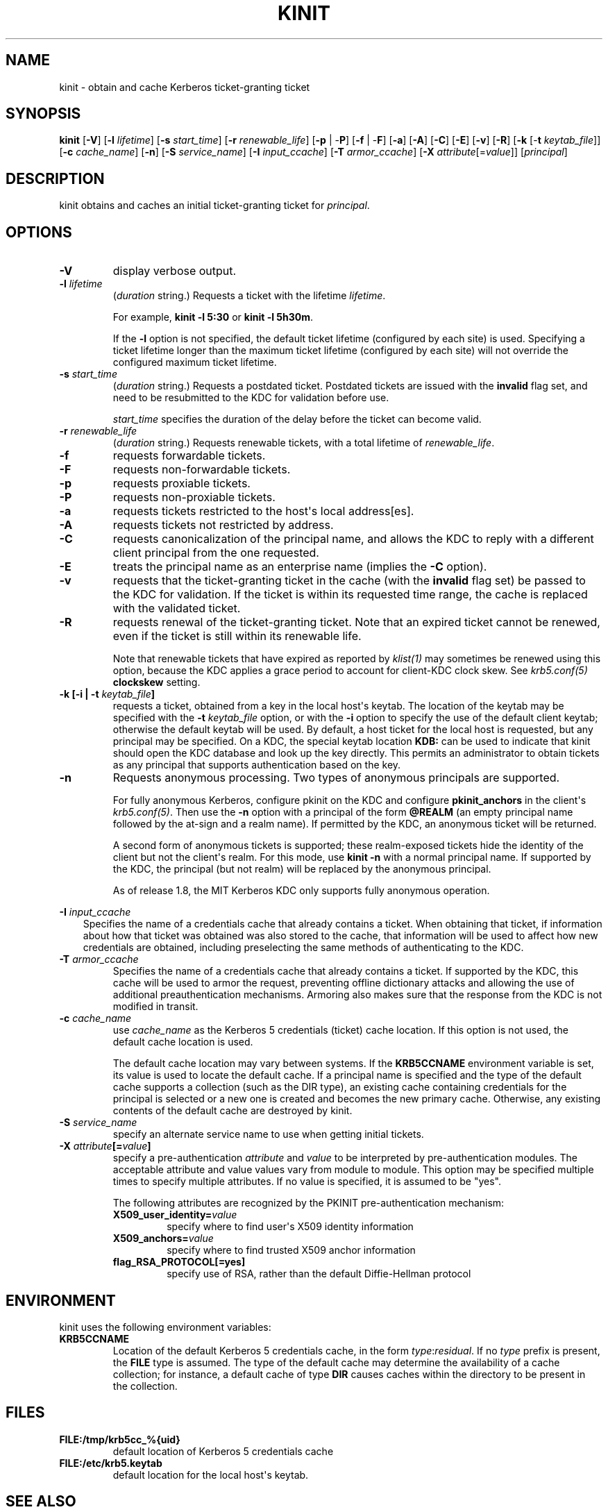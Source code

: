 .\" Man page generated from reStructuredText.
.
.TH "KINIT" "1" " " "1.14.2" "MIT Kerberos"
.SH NAME
kinit \- obtain and cache Kerberos ticket-granting ticket
.
.nr rst2man-indent-level 0
.
.de1 rstReportMargin
\\$1 \\n[an-margin]
level \\n[rst2man-indent-level]
level margin: \\n[rst2man-indent\\n[rst2man-indent-level]]
-
\\n[rst2man-indent0]
\\n[rst2man-indent1]
\\n[rst2man-indent2]
..
.de1 INDENT
.\" .rstReportMargin pre:
. RS \\$1
. nr rst2man-indent\\n[rst2man-indent-level] \\n[an-margin]
. nr rst2man-indent-level +1
.\" .rstReportMargin post:
..
.de UNINDENT
. RE
.\" indent \\n[an-margin]
.\" old: \\n[rst2man-indent\\n[rst2man-indent-level]]
.nr rst2man-indent-level -1
.\" new: \\n[rst2man-indent\\n[rst2man-indent-level]]
.in \\n[rst2man-indent\\n[rst2man-indent-level]]u
..
.SH SYNOPSIS
.sp
\fBkinit\fP
[\fB\-V\fP]
[\fB\-l\fP \fIlifetime\fP]
[\fB\-s\fP \fIstart_time\fP]
[\fB\-r\fP \fIrenewable_life\fP]
[\fB\-p\fP | \-\fBP\fP]
[\fB\-f\fP | \-\fBF\fP]
[\fB\-a\fP]
[\fB\-A\fP]
[\fB\-C\fP]
[\fB\-E\fP]
[\fB\-v\fP]
[\fB\-R\fP]
[\fB\-k\fP [\-\fBt\fP \fIkeytab_file\fP]]
[\fB\-c\fP \fIcache_name\fP]
[\fB\-n\fP]
[\fB\-S\fP \fIservice_name\fP]
[\fB\-I\fP \fIinput_ccache\fP]
[\fB\-T\fP \fIarmor_ccache\fP]
[\fB\-X\fP \fIattribute\fP[=\fIvalue\fP]]
[\fIprincipal\fP]
.SH DESCRIPTION
.sp
kinit obtains and caches an initial ticket\-granting ticket for
\fIprincipal\fP\&.
.SH OPTIONS
.INDENT 0.0
.TP
.B \fB\-V\fP
display verbose output.
.TP
.B \fB\-l\fP \fIlifetime\fP
(\fIduration\fP string.)  Requests a ticket with the lifetime
\fIlifetime\fP\&.
.sp
For example, \fBkinit \-l 5:30\fP or \fBkinit \-l 5h30m\fP\&.
.sp
If the \fB\-l\fP option is not specified, the default ticket lifetime
(configured by each site) is used.  Specifying a ticket lifetime
longer than the maximum ticket lifetime (configured by each site)
will not override the configured maximum ticket lifetime.
.TP
.B \fB\-s\fP \fIstart_time\fP
(\fIduration\fP string.)  Requests a postdated ticket.  Postdated
tickets are issued with the \fBinvalid\fP flag set, and need to be
resubmitted to the KDC for validation before use.
.sp
\fIstart_time\fP specifies the duration of the delay before the ticket
can become valid.
.TP
.B \fB\-r\fP \fIrenewable_life\fP
(\fIduration\fP string.)  Requests renewable tickets, with a total
lifetime of \fIrenewable_life\fP\&.
.TP
.B \fB\-f\fP
requests forwardable tickets.
.TP
.B \fB\-F\fP
requests non\-forwardable tickets.
.TP
.B \fB\-p\fP
requests proxiable tickets.
.TP
.B \fB\-P\fP
requests non\-proxiable tickets.
.TP
.B \fB\-a\fP
requests tickets restricted to the host\(aqs local address[es].
.TP
.B \fB\-A\fP
requests tickets not restricted by address.
.TP
.B \fB\-C\fP
requests canonicalization of the principal name, and allows the
KDC to reply with a different client principal from the one
requested.
.TP
.B \fB\-E\fP
treats the principal name as an enterprise name (implies the
\fB\-C\fP option).
.TP
.B \fB\-v\fP
requests that the ticket\-granting ticket in the cache (with the
\fBinvalid\fP flag set) be passed to the KDC for validation.  If the
ticket is within its requested time range, the cache is replaced
with the validated ticket.
.TP
.B \fB\-R\fP
requests renewal of the ticket\-granting ticket.  Note that an
expired ticket cannot be renewed, even if the ticket is still
within its renewable life.
.sp
Note that renewable tickets that have expired as reported by
\fIklist(1)\fP may sometimes be renewed using this option,
because the KDC applies a grace period to account for client\-KDC
clock skew.  See \fIkrb5.conf(5)\fP \fBclockskew\fP setting.
.TP
.B \fB\-k\fP [\fB\-i\fP | \fB\-t\fP \fIkeytab_file\fP]
requests a ticket, obtained from a key in the local host\(aqs keytab.
The location of the keytab may be specified with the \fB\-t\fP
\fIkeytab_file\fP option, or with the \fB\-i\fP option to specify the use
of the default client keytab; otherwise the default keytab will be
used.  By default, a host ticket for the local host is requested,
but any principal may be specified.  On a KDC, the special keytab
location \fBKDB:\fP can be used to indicate that kinit should open
the KDC database and look up the key directly.  This permits an
administrator to obtain tickets as any principal that supports
authentication based on the key.
.TP
.B \fB\-n\fP
Requests anonymous processing.  Two types of anonymous principals
are supported.
.sp
For fully anonymous Kerberos, configure pkinit on the KDC and
configure \fBpkinit_anchors\fP in the client\(aqs \fIkrb5.conf(5)\fP\&.
Then use the \fB\-n\fP option with a principal of the form \fB@REALM\fP
(an empty principal name followed by the at\-sign and a realm
name).  If permitted by the KDC, an anonymous ticket will be
returned.
.sp
A second form of anonymous tickets is supported; these
realm\-exposed tickets hide the identity of the client but not the
client\(aqs realm.  For this mode, use \fBkinit \-n\fP with a normal
principal name.  If supported by the KDC, the principal (but not
realm) will be replaced by the anonymous principal.
.sp
As of release 1.8, the MIT Kerberos KDC only supports fully
anonymous operation.
.UNINDENT
.sp
\fB\-I\fP \fIinput_ccache\fP
.INDENT 0.0
.INDENT 3.5
Specifies the name of a credentials cache that already contains a
ticket.  When obtaining that ticket, if information about how that
ticket was obtained was also stored to the cache, that information
will be used to affect how new credentials are obtained, including
preselecting the same methods of authenticating to the KDC.
.UNINDENT
.UNINDENT
.INDENT 0.0
.TP
.B \fB\-T\fP \fIarmor_ccache\fP
Specifies the name of a credentials cache that already contains a
ticket.  If supported by the KDC, this cache will be used to armor
the request, preventing offline dictionary attacks and allowing
the use of additional preauthentication mechanisms.  Armoring also
makes sure that the response from the KDC is not modified in
transit.
.TP
.B \fB\-c\fP \fIcache_name\fP
use \fIcache_name\fP as the Kerberos 5 credentials (ticket) cache
location.  If this option is not used, the default cache location
is used.
.sp
The default cache location may vary between systems.  If the
\fBKRB5CCNAME\fP environment variable is set, its value is used to
locate the default cache.  If a principal name is specified and
the type of the default cache supports a collection (such as the
DIR type), an existing cache containing credentials for the
principal is selected or a new one is created and becomes the new
primary cache.  Otherwise, any existing contents of the default
cache are destroyed by kinit.
.TP
.B \fB\-S\fP \fIservice_name\fP
specify an alternate service name to use when getting initial
tickets.
.TP
.B \fB\-X\fP \fIattribute\fP[=\fIvalue\fP]
specify a pre\-authentication \fIattribute\fP and \fIvalue\fP to be
interpreted by pre\-authentication modules.  The acceptable
attribute and value values vary from module to module.  This
option may be specified multiple times to specify multiple
attributes.  If no value is specified, it is assumed to be "yes".
.sp
The following attributes are recognized by the PKINIT
pre\-authentication mechanism:
.INDENT 7.0
.TP
.B \fBX509_user_identity\fP=\fIvalue\fP
specify where to find user\(aqs X509 identity information
.TP
.B \fBX509_anchors\fP=\fIvalue\fP
specify where to find trusted X509 anchor information
.TP
.B \fBflag_RSA_PROTOCOL\fP[\fB=yes\fP]
specify use of RSA, rather than the default Diffie\-Hellman
protocol
.UNINDENT
.UNINDENT
.SH ENVIRONMENT
.sp
kinit uses the following environment variables:
.INDENT 0.0
.TP
.B \fBKRB5CCNAME\fP
Location of the default Kerberos 5 credentials cache, in the form
\fItype\fP:\fIresidual\fP\&.  If no \fItype\fP prefix is present, the \fBFILE\fP
type is assumed.  The type of the default cache may determine the
availability of a cache collection; for instance, a default cache
of type \fBDIR\fP causes caches within the directory to be present
in the collection.
.UNINDENT
.SH FILES
.INDENT 0.0
.TP
.B \fBFILE:/tmp/krb5cc_%{uid}\fP
default location of Kerberos 5 credentials cache
.TP
.B \fBFILE:/etc/krb5.keytab\fP
default location for the local host\(aqs keytab.
.UNINDENT
.SH SEE ALSO
.sp
\fIklist(1)\fP, \fIkdestroy(1)\fP, kerberos(1)
.SH AUTHOR
MIT
.SH COPYRIGHT
1985-2016, MIT
.\" Generated by docutils manpage writer.
.
